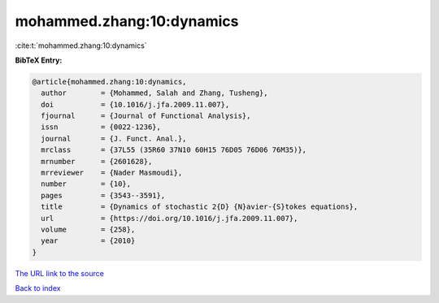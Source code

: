 mohammed.zhang:10:dynamics
==========================

:cite:t:`mohammed.zhang:10:dynamics`

**BibTeX Entry:**

.. code-block:: bibtex

   @article{mohammed.zhang:10:dynamics,
     author        = {Mohammed, Salah and Zhang, Tusheng},
     doi           = {10.1016/j.jfa.2009.11.007},
     fjournal      = {Journal of Functional Analysis},
     issn          = {0022-1236},
     journal       = {J. Funct. Anal.},
     mrclass       = {37L55 (35R60 37N10 60H15 76D05 76D06 76M35)},
     mrnumber      = {2601628},
     mrreviewer    = {Nader Masmoudi},
     number        = {10},
     pages         = {3543--3591},
     title         = {Dynamics of stochastic 2{D} {N}avier-{S}tokes equations},
     url           = {https://doi.org/10.1016/j.jfa.2009.11.007},
     volume        = {258},
     year          = {2010}
   }

`The URL link to the source <https://doi.org/10.1016/j.jfa.2009.11.007>`__


`Back to index <../By-Cite-Keys.html>`__
